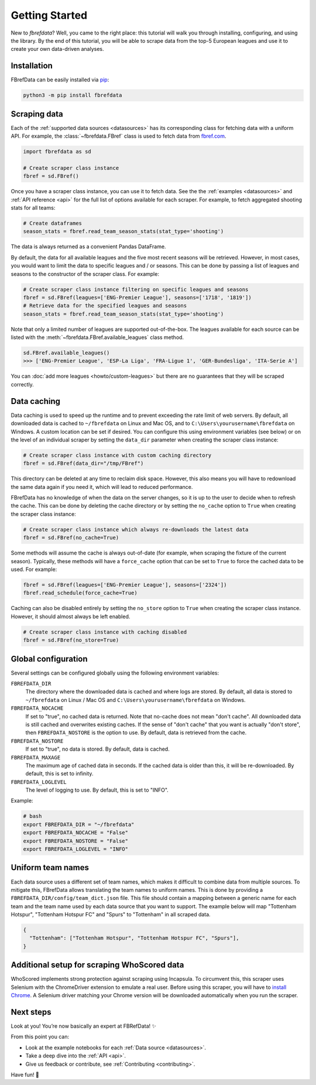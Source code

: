 .. _quickstart:

===============
Getting Started
===============

New to `fbrefdata`? Well, you came to the right place: this tutorial will walk
you through installing, configuring, and using the library. By the end of this
tutorial, you will be able to scrape data from the top-5 European leagues and
use it to create your own data-driven analyses.


Installation
------------

FBrefData can be easily installed via `pip <https://pip.readthedocs.org/>`__:

.. code:: bash

  python3 -m pip install fbrefdata


Scraping data
-------------

Each of the :ref:`supported data sources <datasources>` has its corresponding
class for fetching data with a uniform API. For example, the
:class:`~fbrefdata.FBref` class is used to fetch data from `fbref.com
<https://www.fbref.com/>`__.

.. code:: python

   import fbrefdata as sd

   # Create scraper class instance
   fbref = sd.FBref()


Once you have a scraper class instance, you can use it to fetch data. See the
the :ref:`examples <datasources>` and :ref:`API reference <api>` for the full
list of options available for each scraper. For example, to fetch aggregated
shooting stats for all teams:

.. code:: python

   # Create dataframes
   season_stats = fbref.read_team_season_stats(stat_type='shooting')


The data is always returned as a convenient Pandas DataFrame.

.. csv-table::
   :file: output.csv
   :header-rows: 1

By default, the data for all available leagues and the five most recent
seasons will be retrieved. However, in most cases, you would want to limit the
data to specific leagues and / or seasons. This can be done by passing a list
of leagues and seasons to the constructor of the scraper class. For example:

.. code:: python

   # Create scraper class instance filtering on specific leagues and seasons
   fbref = sd.FBref(leagues=['ENG-Premier League'], seasons=['1718', '1819'])
   # Retrieve data for the specified leagues and seasons
   season_stats = fbref.read_team_season_stats(stat_type='shooting')


Note that only a limited number of leagues are supported out-of-the-box. The
leagues available for each source can be listed with the
:meth:`~fbrefdata.FBref.available_leagues` class method.

.. code:: python

   sd.FBref.available_leagues()
   >>> ['ENG-Premier League', 'ESP-La Liga', 'FRA-Ligue 1', 'GER-Bundesliga', 'ITA-Serie A']


You can :doc:`add more leagues <howto/custom-leagues>` but there are no
guarantees that they will be scraped correctly.


Data caching
------------

Data caching is used to speed up the runtime and to prevent exceeding the rate
limit of web servers. By default, all downloaded data is cached to
``~/fbrefdata`` on Linux and Mac OS, and to ``C:\Users\yourusername\fbrefdata``
on Windows. A custom location can be set if desired. You can configure this
using environment variables (see below) or on the level of an individual
scraper by setting the ``data_dir`` parameter when creating the scraper class
instance:

.. code:: python

   # Create scraper class instance with custom caching directory
   fbref = sd.FBref(data_dir="/tmp/FBref")


This directory can be deleted at any time to reclaim disk space.
However, this also means you will have to redownload the same data again if
you need it, which will lead to reduced performance.

FBrefData has no knowledge of when the data on the server changes, so it is
up to the user to decide when to refresh the cache. This can be done by
deleting the cache directory or by setting the ``no_cache`` option to ``True``
when creating the scraper class instance:

.. code:: python

   # Create scraper class instance which always re-downloads the latest data
   fbref = sd.FBref(no_cache=True)


Some methods will assume the cache is always out-of-date (for example, when
scraping the fixture of the current season). Typically, these methods will
have a ``force_cache`` option that can be set to ``True`` to force the cached
data to be used. For example:

.. code:: python

   fbref = sd.FBref(leagues=['ENG-Premier League'], seasons=['2324'])
   fbref.read_schedule(force_cache=True)


Caching can also be disabled entirely by setting the ``no_store`` option to
``True`` when creating the scraper class instance. However, it should almost
always be left enabled.

.. code:: python

   # Create scraper class instance with caching disabled
   fbref = sd.FBref(no_store=True)


Global configuration
---------------------

Several settings can be configured globally using the following environment
variables:

``FBREFDATA_DIR``
    The directory where the downloaded data is cached and where logs are
    stored. By default, all data is stored to ``~/fbrefdata`` on Linux / Mac
    OS and ``C:\Users\yourusername\fbrefdata`` on Windows.
``FBREFDATA_NOCACHE``
    If set to "true", no cached data is returned. Note that no-cache does not
    mean "don't cache". All downloaded data is still cached and overwrites
    existing caches. If the sense of "don't cache" that you want is actually
    "don't store", then ``FBREFDATA_NOSTORE`` is the option to use. By
    default, data is retrieved from the cache.
``FBREFDATA_NOSTORE``
    If set to "true", no data is stored. By default, data is cached.
``FBREFDATA_MAXAGE``
    The maximum age of cached data in seconds. If the cached data is older
    than this, it will be re-downloaded. By default, this is set to infinity.
``FBREFDATA_LOGLEVEL``
    The level of logging to use. By default, this is set to "INFO".

Example:

.. code-block:: bash

  # bash
  export FBREFDATA_DIR = "~/fbrefdata"
  export FBREFDATA_NOCACHE = "False"
  export FBREFDATA_NOSTORE = "False"
  export FBREFDATA_LOGLEVEL = "INFO"


Uniform team names
------------------

Each data source uses a different set of team names, which makes it difficult
to combine data from multiple sources. To mitigate this, FBrefData allows
translating the team names to uniform names. This is done by providing
a ``FBREFDATA_DIR/config/team_dict.json`` file. This file should contain a
mapping between a generic name for each team and the team name used by each
data source that you want to support. The example below will map "Tottenham
Hotspur", "Tottenham Hotspur FC" and "Spurs" to "Tottenham" in all scraped
data.

.. code-block:: json

  {
    "Tottenham": ["Tottenham Hotspur", "Tottenham Hotspur FC", "Spurs"],
  }

Additional setup for scraping WhoScored data
--------------------------------------------

WhoScored implements strong protection against scraping using Incapsula. To
circumvent this, this scraper uses Selenium with the ChromeDriver extension to
emulate a real user. Before using this scraper, you will have to `install
Chrome`_. A Selenium driver matching your Chrome version will be downloaded
automatically when you run the scraper.

Next steps
----------
Look at you! You’re now basically an expert at FBRefData! ✨

From this point you can:

- Look at the example notebooks for each :ref:`Data source <datasources>`.
- Take a deep dive into the :ref:`API <api>`.
- Give us feedback or contribute, see :ref:`Contributing <contributing>`.

Have fun! 🎉


.. _install Chrome: https://www.google.com/chrome/
